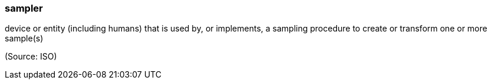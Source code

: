 === sampler

device or entity (including humans) that is used by, or implements, a sampling procedure to create or transform one or more sample(s)

(Source: ISO)

